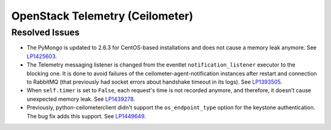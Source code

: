 
.. _updates-ceilometer-rn:

OpenStack Telemetry (Ceilometer)
--------------------------------

Resolved Issues
+++++++++++++++

* The PyMongo is updated to 2.6.3 for CentOS-based installations and does not
  cause a memory leak anymore. See `LP1425603 <https://bugs.launchpad.net/mos/+bug/1425603>`_.

* The Telemetry messaging listener is changed from the eventlet
  ``notification_listener`` executor to the blocking one. It is done
  to avoid failures of the ceilometer-agent-notification instances after
  restart and connection to RabbitMQ (that previously had socket errors
  about handshake timeout in its logs). See `LP1393505 <https://bugs.launchpad.net/mos/+bug/1393505>`_.

* When ``self.timer`` is set to ``False``, each request's time is not
  recorded anymore, and therefore, it doesn’t cause unexpected
  memory leak. See `LP1439278 <https://bugs.launchpad.net/mos/+bug/1439278>`_.

* Previously, python-ceilometerclient didn't support the
  ``os_endpoint_type`` option for the keystone authentication.
  The bug fix adds this support. See `LP1449649 <https://bugs.launchpad.net/mos/+bug/1449649>`_.
